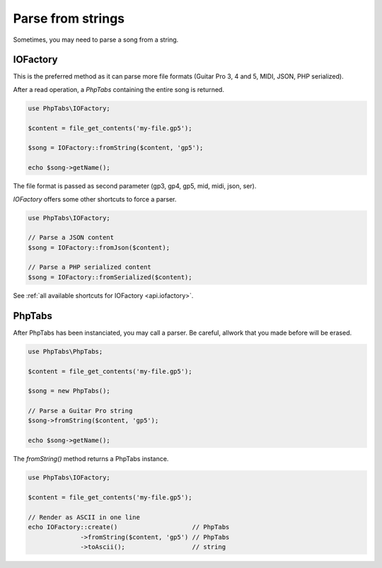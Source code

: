 .. _parse.strings:

==================
Parse from strings
==================

Sometimes, you may need to parse a song from a string. 

IOFactory
=========

This is the preferred method as it can parse more file formats (Guitar
Pro 3, 4 and 5, MIDI, JSON, PHP serialized).

After a read operation, a `PhpTabs` containing the entire song is
returned.

.. code-block:: php

    use PhpTabs\IOFactory;

    $content = file_get_contents('my-file.gp5');

    $song = IOFactory::fromString($content, 'gp5');

    echo $song->getName();

The file format is passed as second parameter (gp3, gp4, gp5, mid, midi,
json, ser).


`IOFactory` offers some other shortcuts to force a parser.

.. code-block:: php

    use PhpTabs\IOFactory;

    // Parse a JSON content
    $song = IOFactory::fromJson($content);

    // Parse a PHP serialized content
    $song = IOFactory::fromSerialized($content);


See :ref:`all available shortcuts for IOFactory <api.iofactory>`.


PhpTabs
=======

After PhpTabs has been instanciated, you may call a parser. Be careful,
allwork that you made before will be erased.

.. code-block:: php

    use PhpTabs\PhpTabs;

    $content = file_get_contents('my-file.gp5');

    $song = new PhpTabs();

    // Parse a Guitar Pro string
    $song->fromString($content, 'gp5');

    echo $song->getName();


The `fromString()` method returns a PhpTabs instance.

.. code-block:: php

    use PhpTabs\IOFactory;

    $content = file_get_contents('my-file.gp5');

    // Render as ASCII in one line
    echo IOFactory::create()                    // PhpTabs
                  ->fromString($content, 'gp5') // PhpTabs
                  ->toAscii();                  // string
